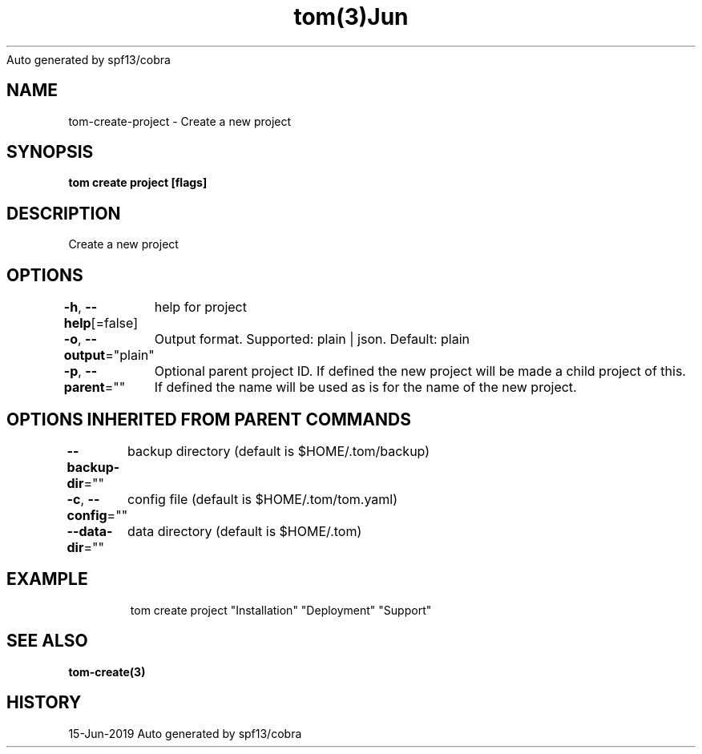 .nh
.TH tom(3)Jun 2019
Auto generated by spf13/cobra

.SH NAME
.PP
tom\-create\-project \- Create a new project


.SH SYNOPSIS
.PP
\fBtom create project [flags]\fP


.SH DESCRIPTION
.PP
Create a new project


.SH OPTIONS
.PP
\fB\-h\fP, \fB\-\-help\fP[=false]
	help for project

.PP
\fB\-o\fP, \fB\-\-output\fP="plain"
	Output format. Supported: plain | json. Default: plain

.PP
\fB\-p\fP, \fB\-\-parent\fP=""
	Optional parent project ID. If defined the new project will be made a child project of this. If defined the name will be used as is for the name of the new project.


.SH OPTIONS INHERITED FROM PARENT COMMANDS
.PP
\fB\-\-backup\-dir\fP=""
	backup directory (default is $HOME/.tom/backup)

.PP
\fB\-c\fP, \fB\-\-config\fP=""
	config file (default is $HOME/.tom/tom.yaml)

.PP
\fB\-\-data\-dir\fP=""
	data directory (default is $HOME/.tom)


.SH EXAMPLE
.PP
.RS

.nf
tom create project "Installation" "Deployment" "Support"

.fi
.RE


.SH SEE ALSO
.PP
\fBtom\-create(3)\fP


.SH HISTORY
.PP
15\-Jun\-2019 Auto generated by spf13/cobra
